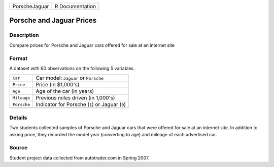 +---------------+-----------------+
| PorscheJaguar | R Documentation |
+---------------+-----------------+

Porsche and Jaguar Prices
-------------------------

Description
~~~~~~~~~~~

Compare prices for Porsche and Jaguar cars offered for sale at an
internet site

Format
~~~~~~

A dataset with 60 observations on the following 5 variables.

+-------------+-------------------------------------------------+
| ``Car``     | Car model: ``Jaguar`` or ``Porsche``            |
+-------------+-------------------------------------------------+
| ``Price``   | Price (in $1,000's)                             |
+-------------+-------------------------------------------------+
| ``Age``     | Age of the car (in years)                       |
+-------------+-------------------------------------------------+
| ``Mileage`` | Previous miles driven (in 1,000's)              |
+-------------+-------------------------------------------------+
| ``Porsche`` | Indicator for Porsche (``1``) or Jaguar (``0``) |
+-------------+-------------------------------------------------+
|             |                                                 |
+-------------+-------------------------------------------------+

Details
~~~~~~~

Two students collected samples of Porsche and Jaguar cars that were
offered for sale at an internet site. In addition to asking price, they
recorded the model year (converting to age) and mileage of each
advertised car.

Source
~~~~~~

Student project data collected from autotrader.com in Spring 2007.
